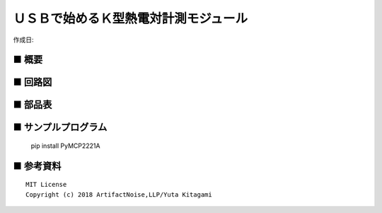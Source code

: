 ========================================================================
ＵＳＢで始めるＫ型熱電対計測モジュール
========================================================================

作成日:


.. image:: ./img/resize/AN-USB-S11059.jpg
    :width: 480px



■ 概要
------------------------------------------------------------------------


■ 回路図
------------------------------------------------------------------------

.. image:: ./img/AN-USB-MCP9600.PNG
    :width: 480px

■ 部品表
------------------------------------------------------------------------



■ サンプルプログラム
------------------------------------------------------------------------

    pip install PyMCP2221A




■ 参考資料
------------------------------------------------------------------------


::
    
    MIT License
    Copyright (c) 2018 ArtifactNoise,LLP/Yuta Kitagami   
